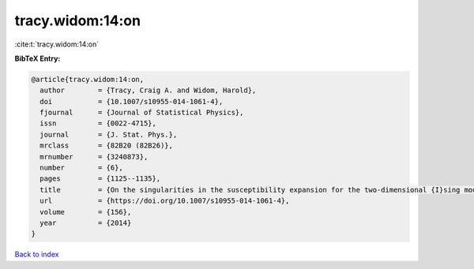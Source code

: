 tracy.widom:14:on
=================

:cite:t:`tracy.widom:14:on`

**BibTeX Entry:**

.. code-block:: bibtex

   @article{tracy.widom:14:on,
     author        = {Tracy, Craig A. and Widom, Harold},
     doi           = {10.1007/s10955-014-1061-4},
     fjournal      = {Journal of Statistical Physics},
     issn          = {0022-4715},
     journal       = {J. Stat. Phys.},
     mrclass       = {82B20 (82B26)},
     mrnumber      = {3240873},
     number        = {6},
     pages         = {1125--1135},
     title         = {On the singularities in the susceptibility expansion for the two-dimensional {I}sing model},
     url           = {https://doi.org/10.1007/s10955-014-1061-4},
     volume        = {156},
     year          = {2014}
   }

`Back to index <../By-Cite-Keys.html>`_
